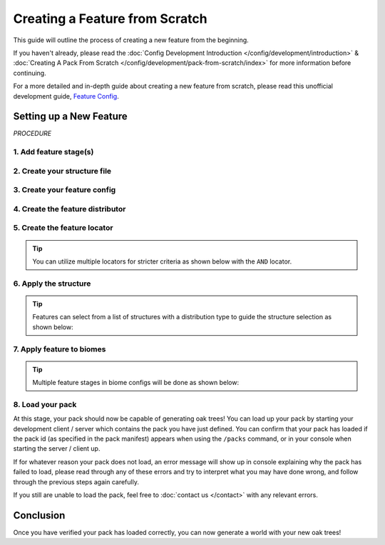 ===============================
Creating a Feature from Scratch
===============================

This guide will outline the process of creating a new feature from the beginning.

If you haven't already, please read the
:doc:`Config Development Introduction </config/development/introduction>` &
:doc:`Creating A Pack From Scratch </config/development/pack-from-scratch/index>`
for more information before continuing.

For a more detailed and in-depth guide about creating a new feature from scratch, please read this unofficial
development guide, `Feature Config <https://terra.atr.sh/#/page/feature%20config>`__.

Setting up a New Feature
========================

`PROCEDURE`

1. Add feature stage(s)
-----------------------

.. card::

    Your pack will need feature stages in order to generate features.

    Open your pack manifest in your :ref:`editor of choice <editor>`.

    Add the ``generation-stage-feature`` addon as a dependency, using versions ``1.+``.

    This addon will allow us to create new feature stages for features within the pack manifest.

    .. code-block:: yaml
        :caption: pack.yml
        :linenos:
        :emphasize-lines: 9

        id: YOUR_PACK_ID

        version: 0.1.0

        addons:
          language-yaml: "1.+"
          chunk-generator-noise-3d: "1.+"
          ...
          generation-stage-feature: "1.+"

    Add the highlighted lines below to your pack manifest to create these feature stages.

    .. code-block:: yaml
        :caption: pack.yml
        :linenos:
        :emphasize-lines: 5-10

        id: YOUR_PACK_ID

        ...

        stages:
          - id: trees
            type: FEATURE

          - id: landforms
            type: FEATURE

    We'll only be using the ``trees`` stage for this guide.

    .. tip::

        The feature stage ids can be named to your liking and feature stages will generate in order from top to bottom.

2. Create your structure file
-----------------------------

.. card::

    Structure files can either be dynamic TerraScript ``.tesf`` or static schematics ``.schem`` files.

    .. tab-set::

            .. tab-item:: TerraScript

                TerraScript files consist of :doc:`TerraScript </config/documentation/terrascript/index>` language
                that typically generate structures procedurally and can create unique complex structure layouts.

                1. Add the ``structure-terrascript-loader`` addon to the pack manifest, using versions ``1.+``

                2. Create a blank ``.tesf`` file.

                3. Add TerraScript within the .tesf file to generate the structure.

                ``oak_tree.tesf`` will be used for this guide.

            .. tab-item:: Schematic

                Schematic files consist of an arrangement of blocks that make up a structure that can be saved through
                `WorldEdit <https://worldedit.enginehub.org/en/latest/usage/clipboard/>`__.

                1. Add the ``structure-sponge-loader`` addon to the pack manifest, using versions ``1.+``

                2. Save your structure using `WorldEdit <https://worldedit.enginehub.org/en/latest/usage/clipboard/>`__.

                3. Add the ``.schem`` file to your pack.

                ``oak_tree.schem`` will be used for this guide.


3. Create your feature config
-----------------------------

.. card::

    Add the ``config-feature`` addon to the pack manifest, using versions ``1.+``.

    This addon will allow us to create feature config files.

    .. code-block:: yaml
        :caption: pack.yml
        :linenos:
        :emphasize-lines: 7

        id: YOUR_PACK_ID

        version: 0.1.0

        addons:
          ...
          config-feature: "1.+"

    :ref:`Create a blank config file <create-config-file>` and open it your editor.

    Set the :ref:`config type <config-types>` via the ``type``
    parameter, and config ``id`` as shown below. ``oak_trees.yml`` will be used for this guide.

    .. code-block:: yaml
        :caption: oak_trees.yml
        :linenos:

        id: OAK_TREES
        type: FEATURE

4. Create the feature distributor
---------------------------------

.. card::

    Distributors determine the x-axis and z-axis placement of a feature in the world.

    Add the ``config-distributors`` addon to the pack manifest, using versions ``1.+``.

    This addon will allow us to create distributors within feature config files.

    .. code-block:: yaml
        :caption: pack.yml
        :linenos:
        :emphasize-lines: 7

        id: YOUR_PACK_ID

        version: 0.1.0

        addons:
          ...
          config-distributors: "1.+"

    Configure the ``oak_trees.yml`` config to utilize ``PADDED_GRID`` distributor type as shown below.

    .. code-block:: yaml
        :caption: oak_trees.yml
        :linenos:
        :emphasize-lines: 4-8

        id: OAK_TREES
        type: FEATURE

        distributor:
          type: PADDED_GRID
          width: 12
          padding: 4
          salt: 5864

    The ``PADDED_GRID`` distributor type utilizes cells in a grid with
    the feature placed within each cell with padding between each cell
    to ensure that features don't generate too close to one another.

    ``PADDED_GRID`` utilizes the parameters ``width``, ``padding``, and ``salt``.

    * ``Width`` - Determines the size of each cell that will contain your feature
    * ``Padding`` - Determines the gap between each cell
    * ``Salt`` - Offsets the results of the distributor to prevent overlap

5. Create the feature locator
-----------------------------

.. card::

    Locators determine the y-axis placement of a feature in the world.

    Add the ``config-locators`` addon to the pack manifest, using versions ``1.+``.

    This addon will allow us to create locators within feature config files.

    .. code-block:: yaml
        :caption: pack.yml
        :linenos:
        :emphasize-lines: 7

        id: YOUR_PACK_ID

        version: 0.1.0

        addons:
          ...
          config-locators: "1.+"

    Configure the ``oak_trees.yml`` config to utilize the ``TOP`` locator type as shown below.

    .. code-block:: yaml
        :caption: oak_trees.yml
        :linenos:
        :emphasize-lines: 7-11

        id: OAK_TREES
        type: FEATURE

        distributor:
          ...

        locator:
          type: TOP
          range:
            min: 0
            max: 319

    The ``TOP`` locator type will place the feature on the block located at the highest possible y-level.

.. tip::

    You can utilize multiple locators for stricter criteria as shown below with the ``AND`` locator.

    .. code-block:: yaml
        :caption: feature.yml
        :linenos:
        :emphasize-lines: 2

        locator:
          type: AND
          locators:
            - type: TOP
              range: &range  #range values anchored for other locators to use
                min: 0
                max: 319
            - type: PATTERN
              range: *range  #references previously anchored range values
              pattern:
                type: MATCH_SET
                blocks:
                  - minecraft:grass_block
                  - minecraft:dirt
                offset: -1

6. Apply the structure
----------------------

.. card::

    You can now add your structure to the ``oak_trees.yml`` config with the highlighted lines below.

    .. code-block:: yaml
        :caption: oak_trees.yml
        :linenos:
        :emphasize-lines: 10-13

        id: OAK_TREES
        type: FEATURE

        distributor:
          ...

        locator:
          ...

        structures:
          distribution:
            type: CONSTANT
          structures: oak_tree

    The ``structures`` sub-configuration consists of a structure or list of structures for
    the feature config to select from to generate in the world.

    It also consists of a distributor type to influence the structure selection.

.. tip::

    Features can select from a list of structures with a distribution type to guide the structure selection
    as shown below:

    .. code-block:: yaml
        :caption: feature.yml
        :linenos:

        structures:
          distribution:
            type: WHITE_NOISE
            salt: 4357
          structures:
            - oak_tree_1: 1
            - oak_tree_2: 1
            - oak_tree_3: 1

7. Apply feature to biomes
--------------------------

.. card::

    Open a biome file with your editor.

    We'll use ``FIRST_BIOME`` from
    :doc:`Creating A Pack From Scratch </config/development/pack-from-scratch/index>` for this guide

    Add the highlighted lines below to the ``FIRST_BIOME`` config.

    .. code-block:: yaml
        :caption: first_biome.yml
        :linenos:
        :emphasize-lines: 15-17

        id: FIRST_BIOME

        type: BIOME

        vanilla: minecraft:plains

        terrain:
          sampler:
            type: LINEAR_HEIGHTMAP
            base: 64

        palette:
          - BLOCK:minecraft:stone: 319

        features:
          trees:
            - OAK_TREES

    The ``OAK_TREES`` feature should now generate your oak tree structures in ``FIRST_BIOME``.

.. tip::

    Multiple feature stages in biome configs will be done as shown below:

    .. code-block:: yaml
        :caption: first_biome.yml
        :linenos:
        :emphasize-lines: 7-11

        id: FIRST_BIOME

        type: BIOME

        ...

        features:
          trees:
            - OAK_TREES
          landforms:
            - ROCKS

8. Load your pack
-----------------
At this stage, your pack should now be capable of generating oak trees! You can load up your pack by starting your
development client / server which contains the pack you have just defined. You can confirm that your pack has loaded
if the pack id (as specified in the pack manifest) appears when using the ``/packs`` command, or in your console
when starting the server / client up.

If for whatever reason your pack does not load, an error message will show up in console explaining why the pack
has failed to load, please read through any of these errors and try to interpret what you may have done wrong,
and follow through the previous steps again carefully.

If you still are unable to load the pack, feel free to :doc:`contact us </contact>` with any relevant errors.

Conclusion
==========

Once you have verified your pack has loaded correctly, you can now generate a world with your new oak trees!